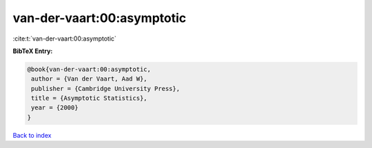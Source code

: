 van-der-vaart:00:asymptotic
===========================

:cite:t:`van-der-vaart:00:asymptotic`

**BibTeX Entry:**

.. code-block:: bibtex

   @book{van-der-vaart:00:asymptotic,
    author = {Van der Vaart, Aad W},
    publisher = {Cambridge University Press},
    title = {Asymptotic Statistics},
    year = {2000}
   }

`Back to index <../By-Cite-Keys.html>`__
